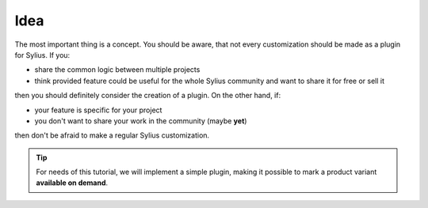 Idea
----

The most important thing is a concept. You should be aware, that not every customization should be made as a plugin for Sylius.
If you:

* share the common logic between multiple projects
* think provided feature could be useful for the whole Sylius community and want to share it for free or sell it

then you should definitely consider the creation of a plugin. On the other hand, if:

* your feature is specific for your project
* you don't want to share your work in the community (maybe **yet**)

then don't be afraid to make a regular Sylius customization.

.. tip::

    For needs of this tutorial, we will implement a simple plugin, making it possible to mark a product variant **available on demand**.
